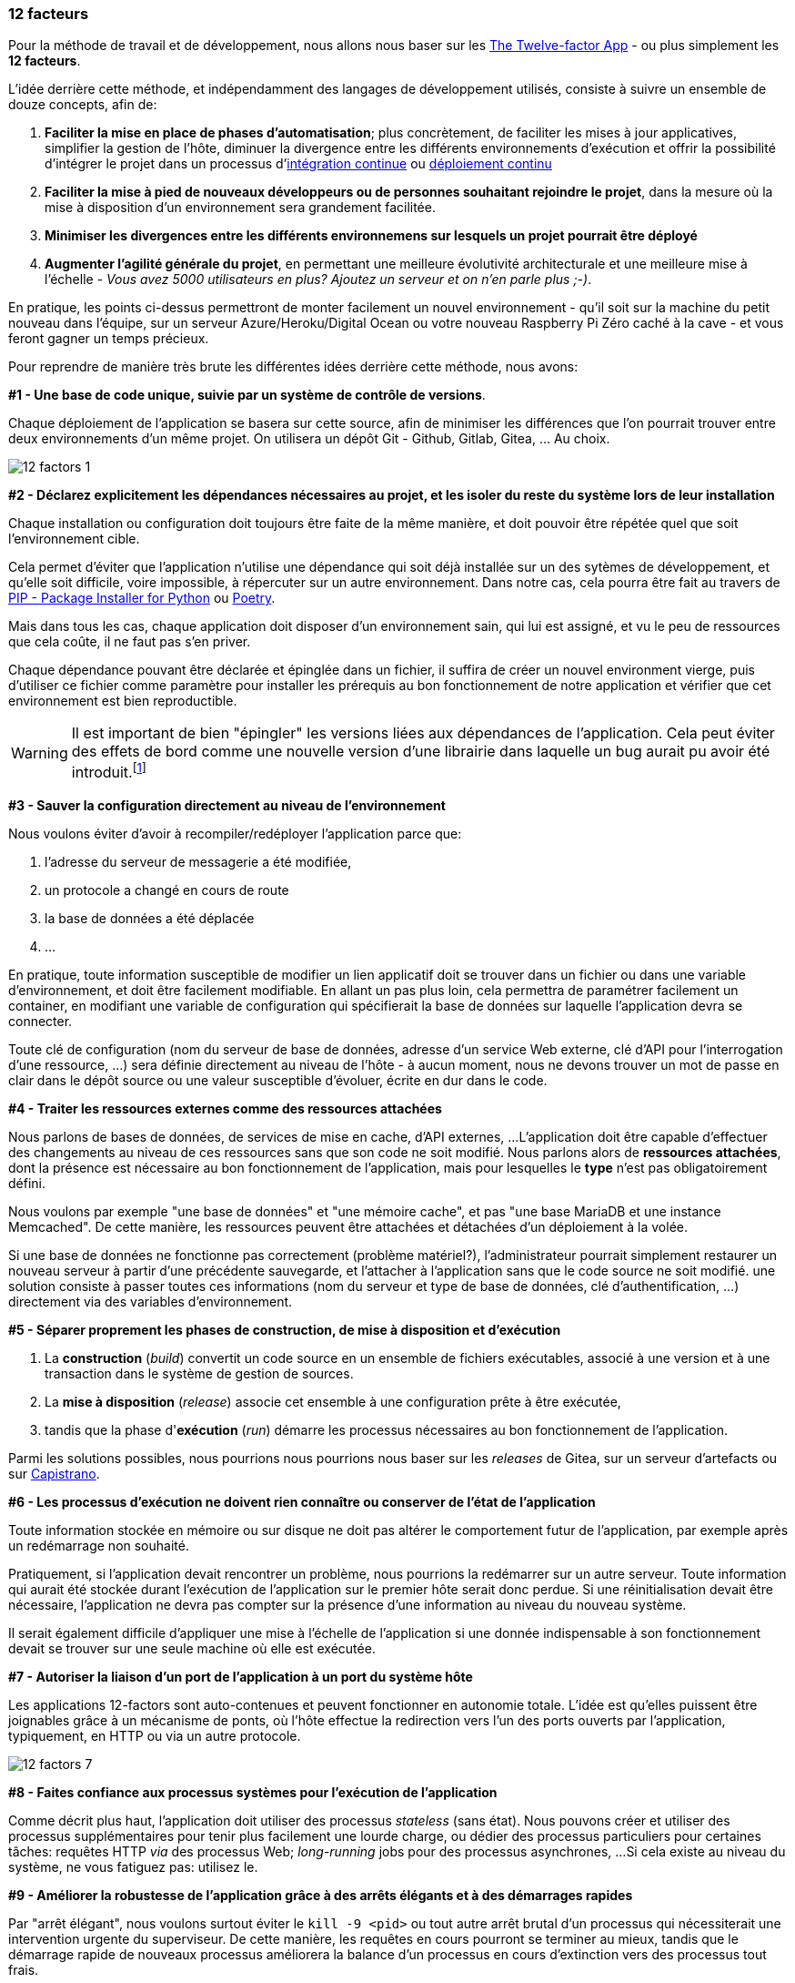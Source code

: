 === 12 facteurs

Pour la méthode de travail et de développement, nous allons nous baser sur les https://12factor.net/fr/[The Twelve-factor App] - ou plus simplement les *12 facteurs*.

L'idée derrière cette méthode, et indépendamment des langages de développement utilisés, consiste à suivre un ensemble de douze concepts, afin de:

. *Faciliter la mise en place de phases d'automatisation*; plus concrètement, de faciliter les mises à jour applicatives, simplifier la gestion de l'hôte, diminuer la divergence entre les différents environnements d'exécution et offrir la possibilité d'intégrer le projet dans un processus d'https://en.wikipedia.org/wiki/Continuous_integration[intégration continue] ou link:https://en.wikipedia.org/wiki/Continuous_deployment[déploiement continu]
. *Faciliter la mise à pied de nouveaux développeurs ou de personnes souhaitant rejoindre le projet*, dans la mesure où la mise à disposition d'un environnement sera grandement facilitée.
. *Minimiser les divergences entre les différents environnemens sur lesquels un projet pourrait être déployé*
. *Augmenter l'agilité générale du projet*, en permettant une meilleure évolutivité architecturale et une meilleure mise à l'échelle - _Vous avez 5000 utilisateurs en plus? Ajoutez un serveur et on n'en parle plus ;-)_.

En pratique, les points ci-dessus permettront de monter facilement un nouvel environnement - qu'il soit sur la machine du petit nouveau dans l'équipe, sur un serveur Azure/Heroku/Digital Ocean ou votre nouveau Raspberry Pi Zéro caché à la cave - et vous feront gagner un temps précieux.

Pour reprendre de manière très brute les différentes idées derrière cette méthode, nous avons:

*#1 - Une base de code unique, suivie par un système de contrôle de versions*. 

Chaque déploiement de l'application se basera sur cette source, afin de minimiser les différences que l'on pourrait trouver entre deux environnements d'un même projet. On utilisera un dépôt Git - Github, Gitlab, Gitea, ... Au choix.

image::images/diagrams/12-factors-1.png[align=center]

*#2 - Déclarez explicitement les dépendances nécessaires au projet, et les isoler du reste du système lors de leur installation* 

Chaque installation ou configuration doit toujours être faite de la même manière, et doit pouvoir être répétée quel que soit l'environnement cible.

Cela permet d'éviter que l'application n'utilise une dépendance qui soit déjà installée sur un des sytèmes de développement, et qu'elle soit difficile, voire impossible, à répercuter sur un autre environnement.
Dans notre cas, cela pourra être fait au travers de https://pypi.org/project/pip/[PIP - Package Installer for Python] ou https://python-poetry.org/[Poetry].

Mais dans tous les cas, chaque application doit disposer d'un environnement sain, qui lui est assigné, et vu le peu de ressources que cela coûte, il ne faut pas s'en priver.

Chaque dépendance pouvant être déclarée et épinglée dans un fichier, il suffira de créer un nouvel environment vierge, puis d'utiliser ce fichier comme paramètre pour installer les prérequis au bon fonctionnement de notre application et vérifier que cet environnement est bien reproductible. 

WARNING: Il est important de bien "épingler" les versions liées aux dépendances de l'application. Cela peut éviter des effets de bord comme une nouvelle version d'une librairie dans laquelle un bug aurait pu avoir été introduit.footnote:[Au conditionnel du futur plus-que-parfait antérieur. Mais ça arrive. Et tout le temps au mauvais moment.]

*#3 - Sauver la configuration directement au niveau de l'environnement*

Nous voulons éviter d'avoir à recompiler/redéployer l'application parce que:

. l'adresse du serveur de messagerie a été modifiée,
. un protocole a changé en cours de route
. la base de données a été déplacée
. ...

En pratique, toute information susceptible de modifier un lien applicatif doit se trouver dans un fichier ou dans une variable d'environnement, et doit être facilement modifiable.
En allant un pas plus loin, cela permettra de paramétrer facilement un container, en modifiant une variable de configuration qui spécifierait la base de données sur laquelle l'application devra se connecter.

Toute clé de configuration (nom du serveur de base de données, adresse d'un service Web externe, clé d'API pour l'interrogation d'une ressource, ...) sera définie directement au niveau de l'hôte - à aucun moment, nous ne devons trouver un mot de passe en clair dans le dépôt source ou une valeur susceptible d'évoluer, écrite en dur dans le code.

*#4 - Traiter les ressources externes comme des ressources attachées*

Nous parlons de bases de données, de services de mise en cache, d'API externes, ...
L'application doit être capable d'effectuer des changements au niveau de ces ressources sans que son code ne soit modifié. Nous parlons alors de *ressources attachées*, dont la présence est nécessaire au bon fonctionnement de l'application, mais pour lesquelles le *type* n'est pas obligatoirement défini.

Nous voulons par exemple "une base de données" et "une mémoire cache", et pas "une base MariaDB et une instance Memcached". De cette manière, les ressources peuvent être attachées et détachées d'un déploiement à la volée.

Si une base de données ne fonctionne pas correctement (problème matériel?), l'administrateur pourrait simplement restaurer un nouveau serveur à partir d'une précédente sauvegarde, et l'attacher à l'application sans que le code source ne soit modifié. une solution consiste à passer toutes ces informations (nom du serveur et type de base de données, clé d'authentification, ...) directement via des variables d'environnement.

*#5 - Séparer proprement les phases de construction, de mise à disposition et d'exécution*

. La *construction* (_build_) convertit un code source en un ensemble de fichiers exécutables, associé à une version et à une transaction dans le système de gestion de sources.
. La *mise à disposition* (_release_) associe cet ensemble à une configuration prête à être exécutée,
. tandis que la phase d'*exécution* (_run_) démarre les processus nécessaires au bon fonctionnement de l'application.

Parmi les solutions possibles, nous pourrions nous pourrions nous baser sur les _releases_ de Gitea, sur un serveur d'artefacts ou sur https://fr.wikipedia.org/wiki/Capistrano_(logiciel)[Capistrano].

*#6 - Les processus d'exécution ne doivent rien connaître ou conserver de l'état de l'application*

Toute information stockée en mémoire ou sur disque ne doit pas altérer le comportement futur de l'application, par exemple après un redémarrage non souhaité.

Pratiquement, si l'application devait rencontrer un problème, nous pourrions la redémarrer sur un autre serveur. Toute information qui aurait été stockée durant l'exécution de l'application sur le premier hôte serait donc perdue.
Si une réinitialisation devait être nécessaire, l'application ne devra pas compter sur la présence d'une information au niveau du nouveau système.

Il serait également difficile d'appliquer une mise à l'échelle de l'application si une donnée indispensable à son fonctionnement devait se trouver sur une seule machine où elle est exécutée.

*#7 - Autoriser la liaison d'un port de l'application à un port du système hôte*

Les applications 12-factors sont auto-contenues et peuvent fonctionner en autonomie totale. 
L'idée est qu'elles puissent être joignables grâce à un mécanisme de ponts, où l'hôte effectue la redirection vers l'un des ports ouverts par l'application, typiquement, en HTTP ou via un autre protocole.

image::images/diagrams/12-factors-7.png[align=center]

*#8 - Faites confiance aux processus systèmes pour l'exécution de l'application*

Comme décrit plus haut, l'application doit utiliser des processus _stateless_ (sans état). 
Nous pouvons créer et utiliser des processus supplémentaires pour tenir plus facilement une lourde charge, ou dédier des processus particuliers pour certaines tâches: requêtes HTTP _via_ des processus Web; _long-running_ jobs pour des processus asynchrones, ... 
Si cela existe au niveau du système, ne vous fatiguez pas: utilisez le.

*#9 - Améliorer la robustesse de l'application grâce à des arrêts élégants et à des démarrages rapides*

Par "arrêt élégant", nous voulons surtout éviter le `kill -9 <pid>` ou tout autre arrêt brutal d'un processus qui nécessiterait une intervention urgente du superviseur.
De cette manière, les requêtes en cours pourront se terminer au mieux, tandis que le démarrage rapide de nouveaux processus améliorera la balance d'un processus en cours d'extinction vers des processus tout frais. 

L'intégration de ces mécanismes dès les premières étapes de développement limitera les perturbations et facilitera la prise en compte d'arrêts inopinés (problème matériel, redémarrage du système hôte, etc.).

*#10 - Conserver les différents environnements aussi similaires que possible, et limiter les divergences entre un environnement de développement et de production*

L'exemple donné est un développeur qui utilise macOS, NGinx et SQLite, tandis que l'environnement de production tourne sur une CentOS avec Apache2 et PostgreSQL. 
L'idée derrière ce concept limite les divergences entre environnements, facilite les déploiements et limite la casse et la découverte de modules non compatibles dès les premières phases de développement.

Pour vous donner un exemple tout bête, SQLite utilise un https://www.sqlite.org/datatype3.html[mécanisme de stockage dynamique], associée à la valeur plutôt qu'au schéma, _via_ un système d'affinités. Un autre moteur de base de données définira un schéma statique et rigide, où la valeur sera déterminée par son contenant.
Un champ `URLField` proposé par Django a une longeur maximale par défaut de https://docs.djangoproject.com/en/3.1/ref/forms/fields/#django.forms.URLField[200 caractères].
Si vous faites vos développements sous SQLite et que vous rencontrez une URL de plus de 200 caractères, votre développement sera passera parfaitement bien, mais plantera en production (ou en _staging_, si vous faites les choses un peu mieux) parce que les données seront tronquées...

Conserver des environements similaires limite ce genre de désagréments.

*#11 - Gérer les journeaux d'évènements comme des flux*

Une application ne doit jamais se soucier de l'endroit où ses évènements seront écrits, mais simplement de les envoyer sur la sortie `stdout`. 
De cette manière, que nous soyons en développement sur le poste d'un développeur avec une sortie console ou sur une machine de production avec un envoi vers une instance https://www.graylog.org/[Greylog] ou https://sentry.io/welcome/[Sentry], le routage des journaux sera réalisé en fonction de sa nécessité et de sa criticité, et non pas parce que le développeur l'a spécifié en dur dans son code.

*#12 - Isoler les tâches administratives du reste de l'application*

Evitez qu'une migration ne puisse être démarrée depuis une URL de l'application, ou qu'un envoi massif de notifications ne soit accessible pour n'importe quel utilisateur: les tâches administratives ne doivent être accessibles qu'à un administrateur. 
Les applications 12facteurs favorisent les langages qui mettent un environnement REPL (pour _Read_, _Eval_, _Print_ et _Loop_) à disposition (au hasard: https://pythonprogramminglanguage.com/repl/[Python] ou https://kotlinlang.org/[Kotlin]), ce qui facilite les étapes de maintenance.
